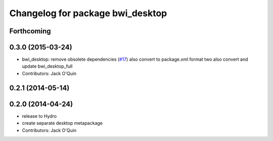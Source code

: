 ^^^^^^^^^^^^^^^^^^^^^^^^^^^^^^^^^
Changelog for package bwi_desktop
^^^^^^^^^^^^^^^^^^^^^^^^^^^^^^^^^

Forthcoming
-----------

0.3.0 (2015-03-24)
------------------
* bwi_desktop: remove obsolete dependencies (`#17 <https://github.com/utexas-bwi/bwi/issues/17>`_)
  also convert to package.xml format two
  also convert and update bwi_desktop_full
* Contributors: Jack O'Quin

0.2.1 (2014-05-14)
------------------

0.2.0 (2014-04-24)
------------------
* release to Hydro
* create separate desktop metapackage
* Contributors: Jack O'Quin
